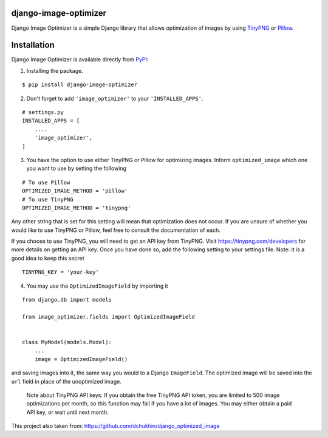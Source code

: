 django-image-optimizer |pypi version|
---------------------------------------

.. |pypi version|
   image:: https://img.shields.io/pypi/v/django-image-optimizer.svg?style=flat-square
   :target: https://pypi.python.org/pypi/django-image-optimizer

.. image:: https://img.shields.io/badge/license-MIT-blue.svg?style=flat-square
   :target: https://raw.githubusercontent.com/agusmakmun/django-image-optimizer/master/LICENSE

.. image:: https://img.shields.io/pypi/pyversions/django-image-optimizer.svg?style=flat-square
   :target: https://pypi.python.org/pypi/django-image-optimizer

.. image:: https://img.shields.io/badge/Django-1.8,%201.9,%201.10,%201.11,%202.0-green.svg?style=flat-square
  :target: https://www.djangoproject.com


Django Image Optimizer is a simple Django library that allows optimization
of images by using `TinyPNG <https://tinypng.com/>`_ or `Pillow <pillow.readthedocs.io/>`_.


Installation
------------------------------

Django Image Optimizer is available directly from `PyPI <https://pypi.python.org/pypi/django-image-optimizer>`_:

1. Installing the package.

::

    $ pip install django-image-optimizer


2. Don't forget to add ``'image_optimizer'`` to your ``'INSTALLED_APPS'``.

::

    # settings.py
    INSTALLED_APPS = [
        ....
        'image_optimizer',
    ]


3. You have the option to use either TinyPNG or Pillow for optimizing images.
   Inform ``optimized_image`` which one you want to use by setting the following

::

    # To use Pillow
    OPTIMIZED_IMAGE_METHOD = 'pillow'
    # To use TinyPNG
    OPTIMIZED_IMAGE_METHOD = 'tinypng'

Any other string that is set for this setting will mean that optimization does
not occur. If you are unsure of whether you would like to use TinyPNG or Pillow,
feel free to consult the documentation of each.

If you choose to use TinyPNG, you will need to get an API key from
TinyPNG. Visit https://tinypng.com/developers for more details on getting an
API key. Once you have done so, add the following setting to your settings
file. Note: it is a good idea to keep this secret

::

    TINYPNG_KEY = 'your-key'


4. You may use the ``OptimizedImageField`` by importing it

::

    from django.db import models

    from image_optimizer.fields import OptimizedImageField


    class MyModel(models.Model):
        ...
        image = OptimizedImageField()


and saving images into it, the same way you would to a Django ``ImageField``.
The optimized image will be saved into the ``url`` field in place of the
unoptimized image.


 Note about TinyPNG API keys: If you obtain the free TinyPNG API token, you are limited to 500
 image optimizations per month, so this function may fail if you have a
 lot of images. You may either obtain a paid API key, or wait until next month.

This project also taken from: https://github.com/dchukhin/django_optimized_image
